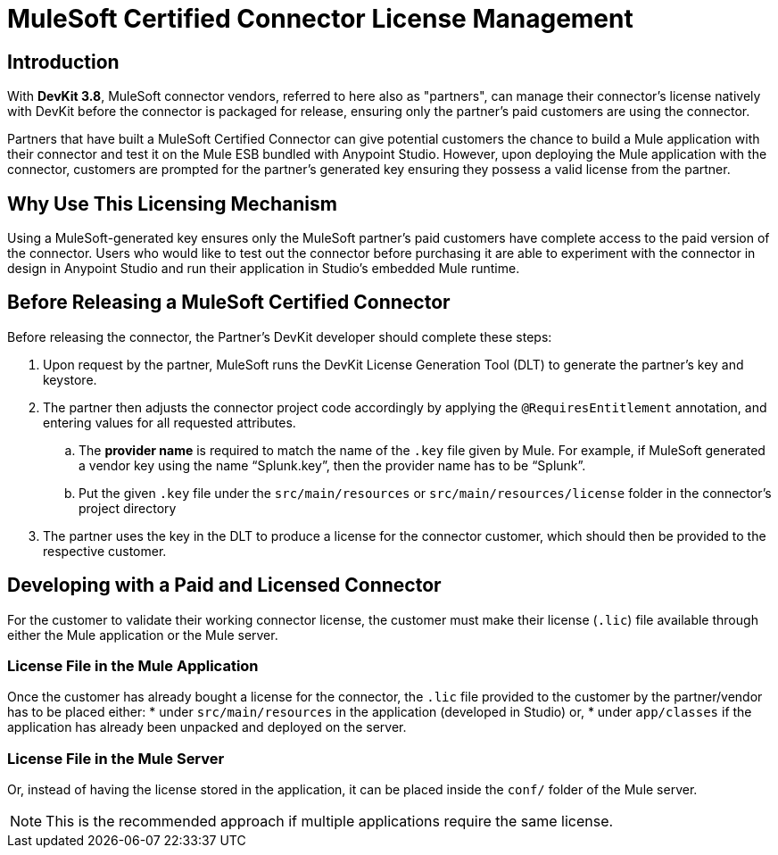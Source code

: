 = MuleSoft Certified Connector License Management
:keywords: connector, devkit, license, key, keygen, partner, paid

== Introduction

With *DevKit 3.8*, MuleSoft connector vendors, referred to here also as "partners", can manage their connector’s license natively with DevKit before the connector is packaged for release, ensuring only the partner's paid customers are using the connector.

Partners that have built a MuleSoft Certified Connector can give potential customers the chance to build a Mule application with their connector and test it on the Mule ESB bundled with Anypoint Studio. However, upon deploying the Mule application with the connector, customers are prompted for the partner's generated key ensuring they possess a valid license from the partner.

== Why Use This Licensing Mechanism

Using a MuleSoft-generated key ensures only the MuleSoft partner's paid customers have complete access to the paid version of the connector. Users who would like to test out the connector before purchasing it are able to experiment with the connector in design in Anypoint Studio and run their application in Studio's embedded Mule runtime.
//todo: Video...show partner end user experience/flow if you implement the key generation mechanism.
//todo: help rephrasing this sentence: otherwise, the partner would have to manage the keygen independently

== Before Releasing a MuleSoft Certified Connector

Before releasing the connector, the Partner's DevKit developer should complete these steps:

. Upon request by the partner, MuleSoft runs the DevKit License Generation Tool (DLT) to generate the partner's key and keystore.
. The partner then adjusts the connector project code accordingly by applying the `@RequiresEntitlement` annotation, and entering values for all requested attributes.
//todo: need information about the required attributes, showing code sample
.. The *provider name* is required to match the name of the `.key` file given by Mule. For example, if MuleSoft generated a vendor key using the name “Splunk.key”, then the provider name has to be “Splunk”.
.. Put the given `.key` file under the `src/main/resources` or `src/main/resources/license` folder in the connector’s project directory
. The partner uses the key in the DLT to produce a license for the connector customer, which should then be provided to the respective customer.


== Developing with a Paid and Licensed Connector

For the customer to validate their working connector license, the customer must make their license (`.lic`) file available through either the Mule application or the Mule server.

=== License File in the Mule Application

Once the customer has already bought a license for the connector, the `.lic` file provided to the customer by the partner/vendor has to be placed either:
* under `src/main/resources` in the application (developed in Studio) or,
* under `app/classes` if the application has already been unpacked and deployed on the server.

=== License File in the Mule Server

Or, instead of having the license stored in the application, it can be placed inside the `conf/` folder of the Mule server.

[NOTE]
This is the recommended approach if multiple applications require the same license.
